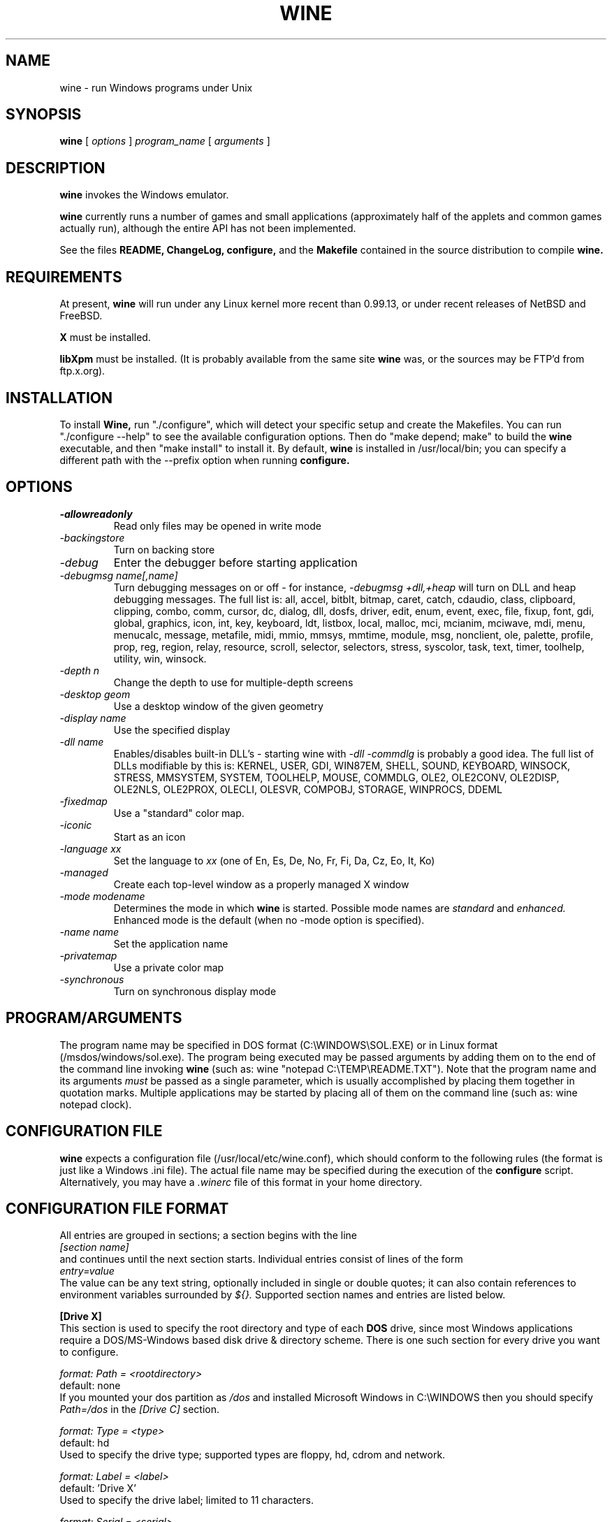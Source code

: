 .\" -*- nroff -*-
.TH WINE 1 "September 1, 1995" "Version 9/1/95" "Windows Emulation"
.SH NAME
wine \- run Windows programs under Unix
.SH SYNOPSIS
.B wine
[
.I options
]
.I program_name
[
.I arguments
]
.SH DESCRIPTION
.B wine
invokes the Windows emulator.
.PP
.B wine 
currently runs a number of games and small applications (approximately
half of the applets and common games actually run), although the entire API
has not been implemented.
.PP
See the files 
.B README,
.B ChangeLog, 
.B configure, 
and the
.B Makefile
contained in the source distribution
to compile
.B wine.
.SH REQUIREMENTS
At present, 
.B wine
will run under any Linux kernel more recent than 0.99.13, or
under recent releases of NetBSD and FreeBSD.
.PP
.B X
must be installed.
.PP
.B libXpm
must be installed.  (It is probably available from the same site 
.B wine
was, or the sources may be FTP'd from ftp.x.org).
.SH INSTALLATION
To install 
.B Wine,
run "./configure", which will detect your specific setup and create
the Makefiles. You can run "./configure --help" to see the available
configuration options. Then do "make depend; make" to build the
.B wine
executable, and then "make install" to install it. By default,
.B wine
is installed in /usr/local/bin; you can specify a different path with
the --prefix option when running
.B configure.
.SH OPTIONS
.TP
.I -allowreadonly
Read only files may be opened in write mode
.TP
.I -backingstore
Turn on backing store
.TP
.I -debug
Enter the debugger before starting application
.TP
.I -debugmsg name[,name]
Turn debugging messages on or off - for instance, 
.I -debugmsg +dll,+heap
will turn on DLL and heap debugging messages.  The full list is:
all, accel, bitblt, bitmap, caret, catch, cdaudio, class, clipboard, clipping,
combo, comm, cursor, dc, dialog, dll, dosfs, driver, edit, enum, event, exec,
file, fixup, font, gdi, global, graphics, icon, int, key, keyboard, ldt,
listbox, local, malloc, mci, mcianim, mciwave, mdi, menu, menucalc, message,
metafile, midi, mmio, mmsys, mmtime, module, msg, nonclient, ole, palette, 
profile, prop, reg, region, relay, resource, scroll, selector, selectors, 
stress, syscolor, task, text, timer, toolhelp, utility, win, winsock.
.TP
.I -depth n
Change the depth to use for multiple-depth screens
.TP
.I -desktop geom
Use a desktop window of the given geometry
.TP
.I -display name
Use the specified display
.TP
.I -dll name
Enables/disables built-in DLL's - starting wine with
.I -dll -commdlg
is probably a good idea.
The full list of DLLs modifiable by this is:
KERNEL, USER, GDI, WIN87EM, SHELL, SOUND, KEYBOARD, WINSOCK, STRESS, MMSYSTEM,
SYSTEM, TOOLHELP, MOUSE, COMMDLG, OLE2, OLE2CONV, OLE2DISP, OLE2NLS, OLE2PROX,
OLECLI, OLESVR, COMPOBJ, STORAGE, WINPROCS, DDEML
.TP
.I -fixedmap
Use a "standard" color map.
.TP
.I -iconic
Start as an icon
.TP
.I -language xx
Set the language to
.I xx
(one of En, Es, De, No, Fr, Fi, Da, Cz, Eo, It, Ko)
.TP
.I -managed
Create each top-level window as a properly managed X window
.TP
.I -mode modename
Determines the mode in which
.B wine
is started. Possible mode names are
.I standard
and
.I enhanced.
Enhanced mode is the default (when no -mode option is specified).
.TP
.I -name name
Set the application name
.TP
.I -privatemap
Use a private color map
.TP
.I -synchronous
Turn on synchronous display mode
.PD 1
.SH PROGRAM/ARGUMENTS
The program name may be specified in DOS format (C:\\WINDOWS\\SOL.EXE) or in 
Linux format (/msdos/windows/sol.exe).  The program being executed may be 
passed arguments by adding them on to the end of the command line invoking
.B wine
(such as: wine "notepad C:\\TEMP\\README.TXT").  Note that
the program name and its arguments 
.I must
be passed as a single parameter, which is usually accomplished by placing
them together in quotation marks.  Multiple applications may be started
by placing all of them on the command line (such as: wine notepad clock).
.SH CONFIGURATION FILE
.B wine
expects a configuration file (/usr/local/etc/wine.conf), which should
conform to the following rules (the format is just like a Windows .ini
file).  The actual file name may be specified during the execution of
the
.B configure
script.  Alternatively, you may have a 
.I .winerc
file of this format in your home directory.
.SH CONFIGURATION FILE FORMAT
All entries are grouped in sections; a section begins with the line
.br
.I [section name]
.br
and continues until the next section starts. Individual entries
consist of lines of the form
.br
.I entry=value
.br
The value can be any text string, optionally included in single or
double quotes; it can also contain references to environment variables
surrounded by
.I ${}.
Supported section names and entries are listed below.
.PP
.B [Drive X]
.br
This section is used to specify the root directory and type of each
.B DOS
drive, since most Windows applications require a DOS/MS-Windows based 
disk drive & directory scheme. There is one such section for every
drive you want to configure.
.PP
.I format: Path = <rootdirectory>
.br
default: none
.br
If you mounted your dos partition as 
.I /dos
and installed Microsoft Windows in 
C:\\WINDOWS then you should specify 
.I Path=/dos
in the
.I [Drive C]
section.
.PP
.I format: Type = <type>
.br
default: hd
.br
Used to specify the drive type; supported types are floppy, hd, cdrom
and network.
.PP
.I format: Label = <label>
.br
default: 'Drive X'
.br
Used to specify the drive label; limited to 11 characters.
.PP
.I format: Serial = <serial>
.br
default: 12345678
.br
Used to specify the drive serial number, as an 8-character hexadecimal
number.
.PP
.B [wine]
.br
.I format: windows = <directory>
.br
default: C:\\WINDOWS
.br
Used to specify a different Windows directory
.PP
.I format: system = <directory>
.br
default: C:\\WINDOWS\\SYSTEM
.br
Used to specify a different system directory
.PP
.I format: temp = <directory>
.br
default: C:\\TEMP
.br
Used to specify a directory where Windows applications can store 
temporary files.
.PP
.I format: path = <directories separated by semi-colons>
.br
default: C:\\WINDOWS;C:\\WINDOWS\\SYSTEM
.br
Used to specify the path which will be used to find executables and .DLL's.
.PP
.I format: symboltablefile = <filename>
.br
default: wine.sym
.br
Used to specify the path and file name of the symbol table used by the built-in
debugger.
.PP
.B [serialports]
.br
.I format: com[12345678] = <devicename>
.br
default: none
.br
Used to specify the devices which are used as com1 - com8.
.PP
.B [parallelports]
.br
.I format: lpt[12345678] = <devicename>
.br
default: none
.br
Used to specify the devices which are used as lpt1 - lpt8.
.PP
.B [spy]
.br
.I format: file = <filename or CON when logging to stdout>
.br
default: none
.br
Used to specify the file which will be used as
.B logfile.
.PP
.I format: exclude = <message names separated by semicolons>
.br
default: none
.br
Used to specify which messages will be excluded from the logfile.
.PP
.I format: include = <message names separated by semicolons>
.br
default: none
.br Used to specify which messages will be included in the logfile.
.SH SAMPLE CONFIGURATION FILE
[Drive A]
.br
Path=/mnt/fd0
.br
Type=floppy
.PP
[Drive C]
.br
Path=/dos
.br
Type=hd
.br
Label=DOS disk
.PP
[Drive D]
.br
Path=${HOME}/Wine
.PP
[wine]
.br
windows=c:\\windows
.br
system=c:\\windows\\system
.br
temp=c:\\temp
.br
path=c:\\windows;c:\\windows\\system;c:\\winapps\\word
.br
symboltablefile=/usr/local/lib/wine.sym
.PP
[serialports]
.br
com1=/dev/cua1
.br
com2=/dev/cua1
.PP
[parallelports]
.br
lpt1=/dev/lp0
.PP
[spy]
.br
;File=CON
.br
;File=spy.log
.br
Exclude=WM_TIMER;WM_SETCURSOR;WM_MOUSEMOVE;WM_NCHITTEST;
.br
Include=WM_COMMAND;
.SH AUTHORS
.B Wine
is available thanks to the work of Bob Amstadt, Dag Asheim,
Martin Ayotte, Ross Biro, Erik Bos, Fons Botman, John Brezak,
Andrew Bulhak, John Burton, Paul Falstad, Olaf Flebbe, Peter Galbavy,
Ramon Garcia, Hans de Graaf, Charles M. Hannum, Cameron Heide,
Jochen Hoenicke, Jeffrey Hsu, Miguel de Icaza, Alexandre Julliard,
Jon Konrath, Scott A. Laird, Martin von Loewis, Kenneth MacDonald,
Peter MacDonald, William Magro, Marcus Meissner, Graham Menhennitt,
David Metcalfe, Michael Patra, John Richardson, Johannes Ruscheinski,
Thomas Sandford, Constantine Sapuntzakis, Daniel Schepler,
Bernd Schmidt, Yngvi Sigurjonsson, Rick Sladkey, William Smith,
Erik Svendsen, Goran Thyni, Jimmy Tirtawangsa, Jon Tombs,
Linus Torvalds, Gregory Trubetskoy, Michael Veksler, Morten Welinder,
Jan Willamowius, Carl Williams, Karl Guenter Wuensch, Eric Youngdale,
and James Youngman.
.PP
This man page is maintained by Mike Phillips (msphil@facstaff.wm.edu), so 
please send all corrections, comments, flames, etc., to him.
.SH BUGS
There are too many to count, much less list.  Some bugs of note, however,
are that programs requiring VBRUNxxx.DLL are unreliable (with reports of
some working), OLE is not in place, the internal COMMDLG support is not yet
at 100% (although rapidly improving).  Color support for other than 8bpp
(256 colors) is currently flaky.
.PP
A partial list of applications known to work with 
.B wine
include: sol, cruel, golf, clock, notepad, charmap, calc, and wzip11.
The following URLs point to different success/testing lists:
.br
.I http://www.ifi.uio.no/~dash/wine/working-apps.html
.br
.I http://dutifp.twi.tudelft.nl:8000/wine/
.PP
We would like to hear about what software does run under 
.B Wine,
and such reports may be posted to 
.I comp.emulators.ms-windows.wine.
.SH AVAILABILITY
The most recent public version of 
.B wine
can be ftp'ed from tsx-11.mit.edu in the /pub/linux/ALPHA/Wine/development 
directory.  The releases are in the format 'Wine-yymmdd.tar.gz', 
or 'Wine-yymmdd.diff.gz' for the diff's from the previous release.
.SH FILES
.PD 0
.TP
.I /usr/local/bin/wine
The invoker program.
.TP
.I /usr/local/etc/wine.conf
Main configuration file for wine.
.TP
.I ChangeLog
Changes in Wine, since the beginning (most recent changes first)
.TP
.I configure
Shell script to automatically generate Makefiles.  Usually followed by
make to compile wine.
.TP
.I Wine newsgroup
Subscribe to comp.emulators.ms-windows.wine
